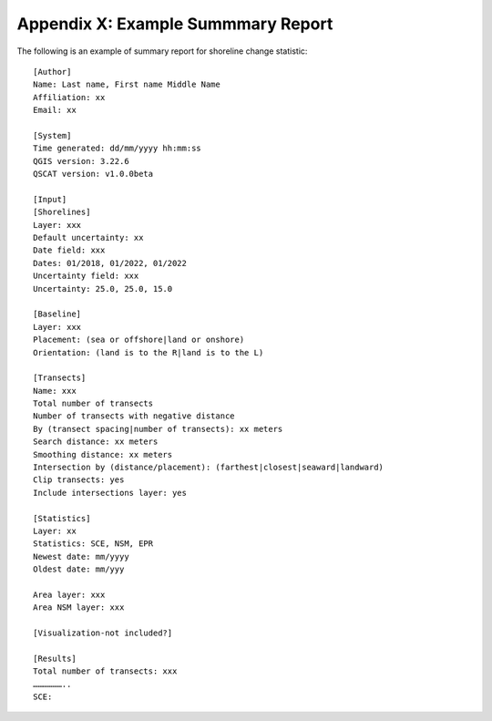 .. index:: Example Summary Report
.. _appendices_example_summary_report:

Appendix X: Example Summmary Report
===================================

The following is an example of summary report for shoreline change statistic::

    [Author]
    Name: Last name, First name Middle Name
    Affiliation: xx
    Email: xx

    [System]
    Time generated: dd/mm/yyyy hh:mm:ss
    QGIS version: 3.22.6
    QSCAT version: v1.0.0beta

    [Input]
    [Shorelines]
    Layer: xxx
    Default uncertainty: xx
    Date field: xxx
    Dates: 01/2018, 01/2022, 01/2022
    Uncertainty field: xxx
    Uncertainty: 25.0, 25.0, 15.0

    [Baseline]
    Layer: xxx
    Placement: (sea or offshore|land or onshore)
    Orientation: (land is to the R|land is to the L)

    [Transects]
    Name: xxx
    Total number of transects
    Number of transects with negative distance
    By (transect spacing|number of transects): xx meters
    Search distance: xx meters
    Smoothing distance: xx meters
    Intersection by (distance/placement): (farthest|closest|seaward|landward)
    Clip transects: yes
    Include intersections layer: yes

    [Statistics]
    Layer: xx
    Statistics: SCE, NSM, EPR
    Newest date: mm/yyyy
    Oldest date: mm/yyy

    Area layer: xxx
    Area NSM layer: xxx

    [Visualization-not included?]

    [Results]
    Total number of transects: xxx
    ………………..
    SCE: